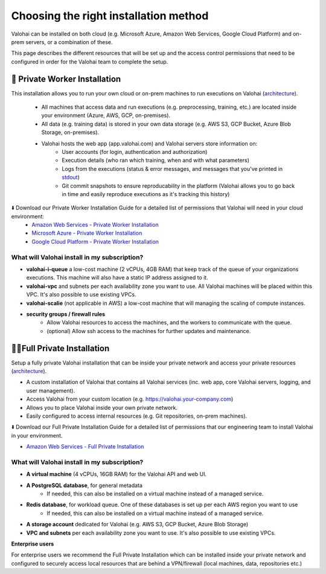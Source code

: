 .. meta::
    :description: Comparison between a Private Worker and Full Private installation
    
******************************************
Choosing the right installation method
******************************************

Valohai can be installed on both cloud (e.g. Microsoft Azure, Amazon Web Services, Google Cloud Platform) and on-prem servers, or a combination of these.

This page describes the different resources that will be set up and the access control permissions that need to be configured in order for the Valohai team to complete the setup.

🔐 Private Worker Installation
###############################

This installation allows you to run your own cloud or on-prem machines to run executions on Valohai (`architecture </_static/Valohai_Architecture_PrivateWorker.pdf>`__).

    * All machines that access data and run executions (e.g. preprocessing, training, etc.) are located inside your environment (Azure, AWS, GCP, on-premises).
    * All data (e.g. training data) is stored in your own data storage (e.g. AWS S3, GCP Bucket, Azure Blob Storage, on-premises).
    * Valohai hosts the web app (app.valohai.com) and Valohai servers store information on:
        * User accounts (for login, authentication and authorization)
        * Execution details (who ran which training, when and with what parameters)
        * Logs from the executions (status & error messages, and messages that you've printed in `stdout </executions/logs/>`_)
        * Git commit snapshots to ensure reproducability in the platform (Valohai allows you to go back in time and easily reproduce executions as it's tracking this history)

⬇️ Download our Private Worker Installation Guide for a detailed list of permissions that Valohai will need in your cloud environment:
    * `Amazon Web Services - Private Worker Installation <https://get.valohai.com/aws-worker-installation>`_
    * `Microsoft Azure - Private Worker Installation <https://get.valohai.com/azure-worker-installation>`_
    * `Google Cloud Platform - Private Worker Installation <https://get.valohai.com/gcp-worker-installation>`_

What will Valohai install in my subscription?
************************************************

* **valohai-i-queue** a low-cost machine (2 vCPUs, 4GB RAM) that keep track of the queue of your organizations executions. This machine will also have a static IP address assigned to it.
* **valohai-vpc** and subnets per each availability zone you want to use. All Valohai machines will be placed within this VPC. It's also possible to use existing VPCs.
* **valohai-scalie** (not applicable in AWS) a low-cost machine that will managing the scaling of compute instances.
* **security groups / firewall rules**
    * Allow Valohai resources to access the machines, and the workers to communicate with the queue.
    * (optional) Allow ssh access to the machines for further updates and maintenance.

🔐🔐Full Private Installation
###############################

Setup a fully private Valohai installation that can be inside your private network and access your private resources (`architecture </_static/Valohai_Architecture_FullPrivate.pdf>`__).

* A custom installation of Valohai that contains all Valohai services (inc. web app, core Valohai servers, logging, and user management).
* Access Valohai from your custom location (e.g. https://valohai.your-company.com)
* Allows you to place Valohai inside your own private network.
* Easily configured to access internal resources (e.g. Git repositories, on-prem machines).

⬇️ Download our Full Private Installation Guide for a detailed list of permissions that our engineering team to install Valohai in your environment.

* `Amazon Web Services - Full Private Installation <https://get.valohai.com/aws-private-installation>`_

What will Valohai install in my subscription?
************************************************

* **A virtual machine** (4 vCPUs, 16GB RAM) for the Valohai API and web UI.
* **A PostgreSQL database**, for general metadata
    * If needed, this can also be installed on a virtual machine instead of a managed service.
* **Redis database**, for workload queue. One of these databases is set up per each AWS region you want to use
    * If needed, this can also be installed on a virtual machine instead of a managed service.
* **A storage account** dedicated for Valohai (e.g. AWS S3, GCP Bucket, Azure Blob Storage)
* **VPC and subnets** per each availability zone you want to use. It's also possible to use existing VPCs.

.. container:: alert alert-warning

    **Enterprise users**
    
    For enterprise users we recommend the Full Private Installation which can be installed inside your private network and configured to securely access local resources that are behind a VPN/firewall (local machines, data, repositories etc.)

..